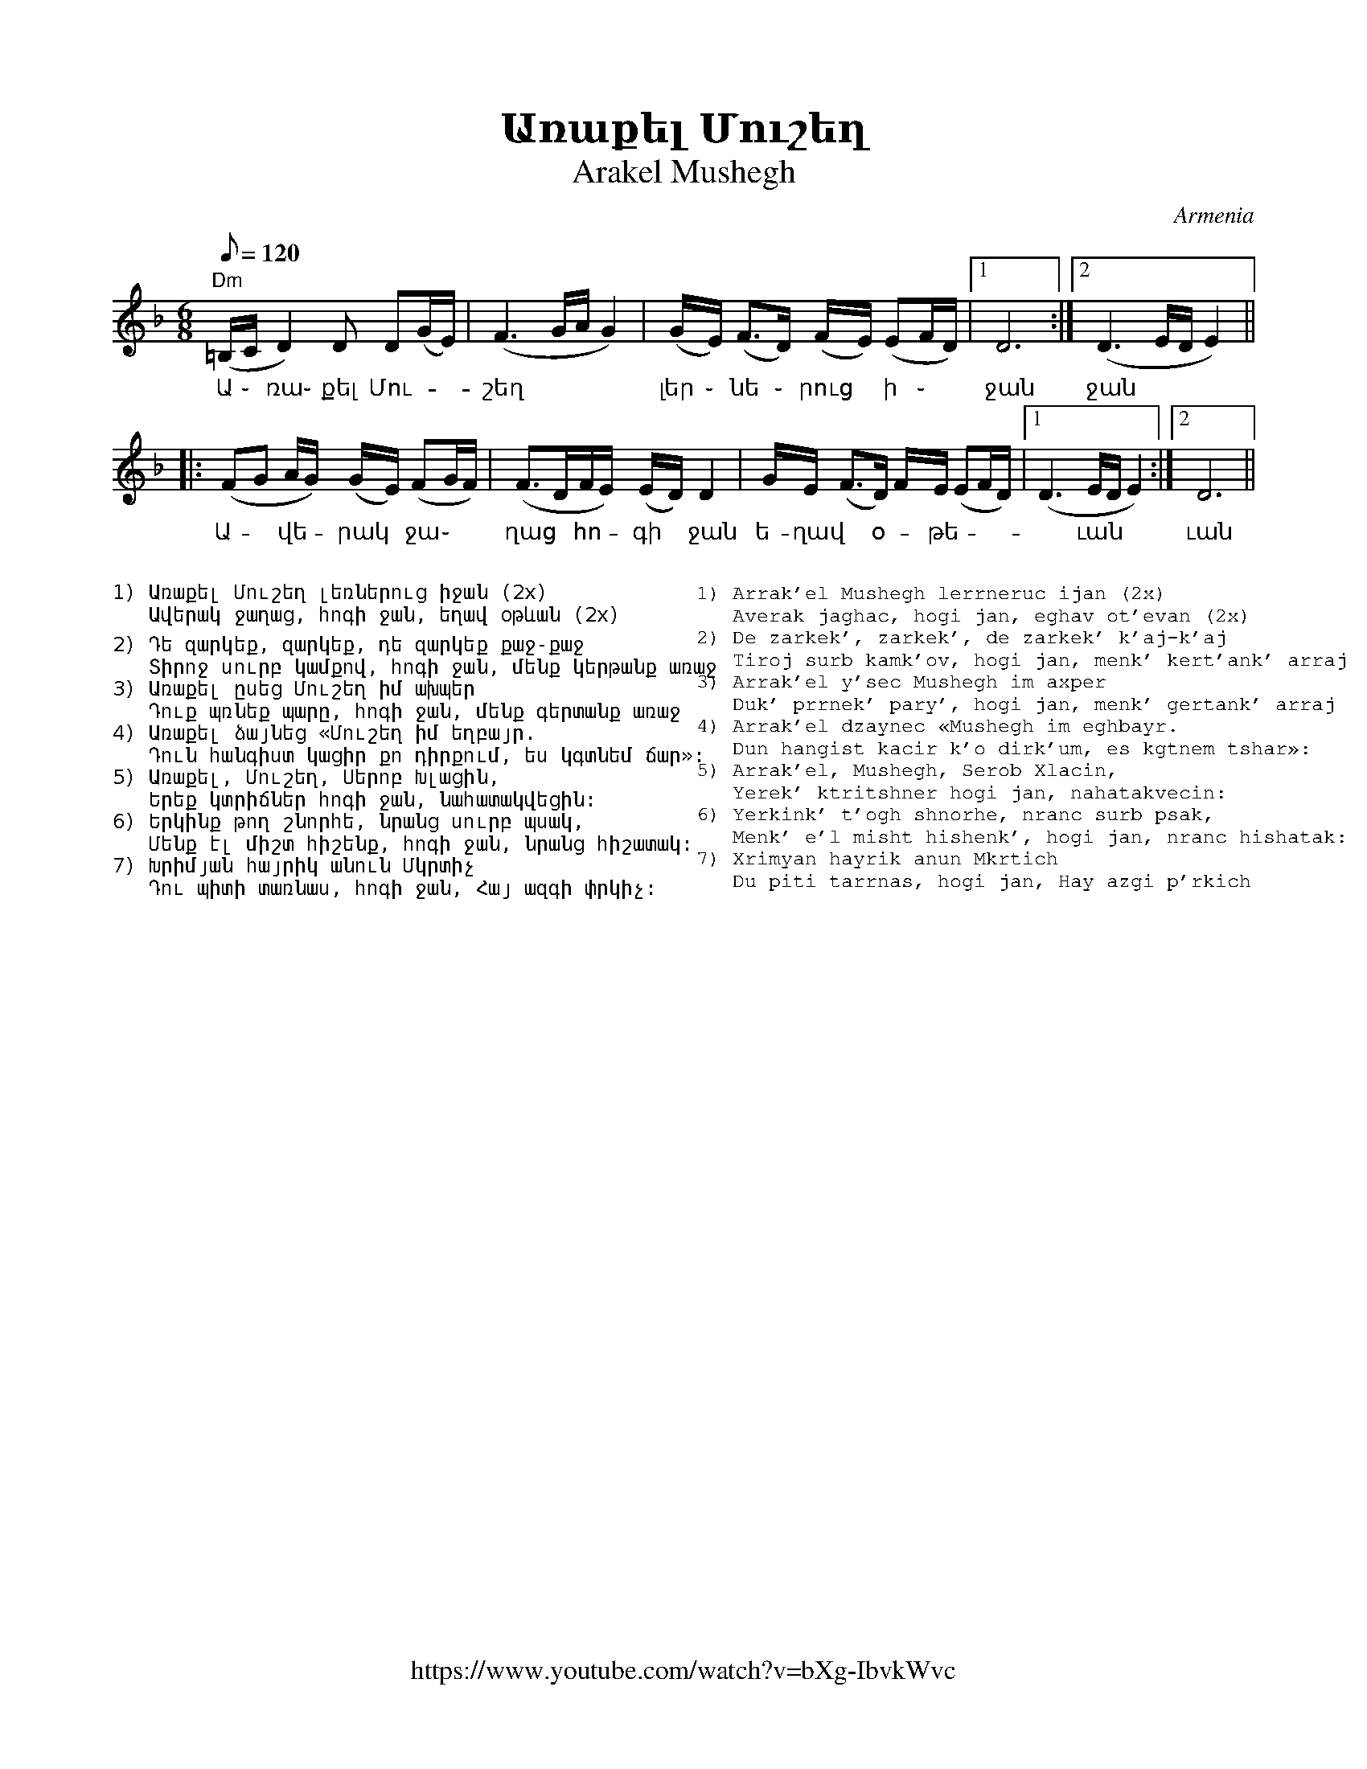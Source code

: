 %%titlefont    Times-Bold 24
%%subtitlefont Times      20
%%textfont     Courier    12
%%wordsfont    Serif      14
%%vocalfont    Sans       14
%%footer       $IF
X:1
T: Առաքել Մուշեղ
T: Arakel Mushegh 
O: Armenia
F: https://www.youtube.com/watch?v=bXg-IbvkWvc
Z: Avetik Topchyan (transcription, interpretation)
M: 6/8
L: 1/8
Q: 1/8=120
K: Dm
%%MIDI program 68 
%%MIDI drum d2ddddd2d2d2 36 37 37 37 37 36 37 37 100 120 120 120 120 100 120 120
%%MIDI drumon 
%%MIDI drone 69 50 57 45 40
%%MIDI droneon
%
"Dm"(=B,/2C/2 D2)    D        D(G/E/)   | (F3       G/2A/2     G2) | (G/2E/2) (F2/>D) (F/2E/2) (EF/D/) |1 D6          :|2 (D3 E/D/E2) ||
w:    Ա ֊     ռա֊    քել      Մու-      | շեղ                      | լեր ֊     նե ֊    րուց ~   ի ֊    | ջան           | ջան   
|: (FG       A/2G/2) (G/2E/2) (FG/2F/2) | (F>DF/E/) (E/2D/2)   D2  | G/E/     (F>D)   F/2E/2   (EF/D/) |1 (D3 E/D/E2) :|2 D6          ||
w:   Ա- ~    վե -     րակ  ~   ջա ֊     | ղաց ~     հո - գի  ~ ջան | ե-ղավ ~ օ - թե -                  |~ ւան          | ւան
%
%%MIDI droneoff
%
%%multicol start
%%begintext
%%
%%
1) Առաքել Մուշեղ լեռներուց իջան (2x)
   Ավերակ ջաղաց, հոգի ջան, եղավ օթևան (2x)

2) Դե զարկեք, զարկեք, դե զարկեք քաջ-քաջ
   Տիրոջ սուրբ կամքով, հոգի ջան, մենք կերթանք առաջ
3) Առաքել ըսեց Մուշեղ իմ ախպեր
   Դուք պռնեք պարը, հոգի ջան, մենք գերտանք առաջ
4) Առաքել ձայնեց «Մուշեղ իմ եղբայր.
   Դուն հանգիստ կացիր քո դիրքում, ես կգտնեմ ճար»:
5) Առաքել, Մուշեղ, Սերոբ Խլացին,
   Երեք կտրիճներ հոգի ջան, նահատակվեցին:
6) Երկինք թող շնորհե, նրանց սուրբ պսակ,
   Մենք էլ միշտ հիշենք, հոգի ջան, նրանց հիշատակ:
7) Խրիմյան հայրիկ անուն Մկրտիչ
   Դու պիտի տառնաս, հոգի ջան, Հայ ազգի փրկիչ:
%%endtext
%%multicol new
%%leftmargin 11cm
%%rightmargin 1cm
%%begintext
%%
%%
1) Arrak'el Mushegh lerrneruc ijan (2x)
   Averak jaghac, hogi jan, eghav ot'evan (2x)
2) De zarkek', zarkek', de zarkek' k'aj-k'aj
   Tiroj surb kamk'ov, hogi jan, menk' kert'ank' arraj
3) Arrak'el y'sec Mushegh im axper
   Duk' prrnek' pary', hogi jan, menk' gertank' arraj
4) Arrak'el dzaynec «Mushegh im eghbayr.
   Dun hangist kacir k'o dirk'um, es kgtnem tshar»:
5) Arrak'el, Mushegh, Serob Xlacin,
   Yerek' ktritshner hogi jan, nahatakvecin:
6) Yerkink' t'ogh shnorhe, nranc surb psak,
   Menk' e'l misht hishenk', hogi jan, nranc hishatak:
7) Xrimyan hayrik anun Mkrtich
   Du piti tarrnas, hogi jan, Hay azgi p'rkich
%%endtext
%%multicol end
%
%-------------------------------------------------
%

X:2
T: Բինգյոլ
T: Bingöl
C: Folk Tune on a poem by Avetik Isahakyan
O: Armenia
Z: Avetik Topchyan (transcription, interpretation)
M: 3/4
L: 1/4
Q: 1/4=138
K: Am
F: https://www.youtube.com/watch?v=hVcRT31T0-A
%%MIDI program 75 
%%MIDI bassprog 33
%%MIDI chordprog 28
%%MIDI gchord fcc
"Am"z>GA | (A/G/)A2        | "F"z>GA         | Gc2                   | "G"B2A     | "Am"A3  |
w:Երբ բաց | ե - ղան | գար-նան | կա-նաչ | դըռ ֊նե ֊րը |
"Am"z>GA | GA2             | "F"zGA          | (A/G/)(c>d)           | "G"(B>c)A  | "Am"A3  |:
w:Քը-նար | դա-ռան | աղ-բյուր-նե - րը | Բին - գյո | լի
zcd      | "C"e(e/f/d/c/)  | "Dm"d(d/e/c/B/) | "F"c(c/d/"G"B/A/)     | "Am"(A>e)c | "Dm"d3  |
w:Շար-վե|շա-րան | ան-ցան | զուգ-ված | ուղ -տե-րը
zBc      | "Dm"d(d/e/c/B/) | "Am"c(c/d/B/A/) | "F" (A/G/)    (c>d)   | "G"(B>c)A  | "Am"A3 :|
w:Յարս Էլ | գը ֊ նաց | յայ-լա-|նե - րը | Բին -գյո-|լի։
W:
W:1.Երբ բաց եղան գարնան կանաչ դռները
W:Քնար դառան աղբյուրները Բինգյոլի
W:Շարվեշարան անցան զուգված ուղտերը
W:Յարս Էլ գնաց յայլաները Բինգյոլի։
W:
W:2.Անգին յարիս լույս երեսին կարոտ եմ
W:Նազուկ մեջքին, ծով-ծամերին կարոտ եմ
W:Քաղցր լեզվին, անուշ հոտին կարոտ եմ
W:Սև աչքերով Էն եղնիկին Բինգյոլի։
W:
W:3.Մոլորվել եմ, ճամփաներին ծանոթ չեմ
W:Բյուր լճերին, գետ ու քարին ծանոթ չեմ
W:Ես պանդուխտ եմ, Էս տեղերին ծանոթ չեմ
W:Քույրիկ, ասա, որն Է ճամփան Բինգյոլի։
%
%-------------------------------------------------
%


X:3
T:Գառնան արավոտ եր
T:Garnan Aravot Er
C:Gusan Havasi
Z:www.duduk.com
L:1/16
Q:1/4=80
M:3/8
K:F
%%MIDI program 75
z2 A4-  | A2GAGF   | A2>c2G2 | G2(3:(GAG)FE | z2 G2G2 | F2(FGFE) | G2>A2F2 | \
F2(3:(FGF)ED | z2 F2F2 | E2EFED | D2 G4   | (FA)G2GE  | (DF)E2DF | E2(GE)(FD) | \ 
[M:5/8] z2 D2- DDC=B,C | z2 (E2 D)DC=B,C !segno!|| 
[M:3/8] z2 D2G2 | G4 FE | FA G4- | G2(FE)F2 | F2G2F2 | E2>F2D2 | D6 | z2 D2A2 | \ 
A2>B2G2 | (Gc) A4- | A2G2F2 | F2>A2(AG) | G2>A2(FE) | F6 | z2 G2c2 |=B2c2A2 | \
Ac =B4- | B2c2A2 | G2A2A2 | A2>c2G2 | G6 |
z2 A2A2 | G2(GAGF) | A4 cG | G2(3:(GAG)FE | [K:F] z2 G2G2 | F2(FGED) | \ 
D2F2E2 | (EF) D4 |1 D6 :|2 z2 A4- || 
A2GAGF | A2>c2G2 | G2(3:(GAG)FE | z2 G2G2 | F2GEFD | (DF)E2(DF) | E2(GEFD) || 
[M:5/8] !coda! z2 D2- D2D2(3(C=B,C) | [M:3/8] !coda!!segno! D2- DD(3(C=B,C) | D2- DD(3(C=B,C) | D4 z2 |] 
%

X:4
T:Գարմեր ֆըստան (Հելե֊հելե)
T:Garmir Fstan (Hele Hele, Hele, Ninay E) 
O:Mousa Dagh, Western Armenia
Z:Avetik Topchyan 
F:https://www.youtube.com/watch?v=P23mssrmB1I
K:Dm
M:4/4
L:1/8
Q:1/4=180
%%MIDI program 71 % Clarinet
%%MIDI bassprog 33
%%MIDI chordprog 28
%%MIDI gchord fczcz2c2
%%MIDI drumon
%%MIDI drum d3dd2d2 41 35 35 35 100 70 80 80
   "Dm"A2 (AG) A2     (AG) | A2      (AG) A4          | FGAG     A2       (AB) | "C"G2 (GA)    "F"F4  |
w:Պուն-ծըր ~ ամ-բօնք | աե -ուզ է                                  | հէ-լէ,  հէ-լէ,  հէ-լէ  | նի-նայ  ~ է:
|: "Gm"A2 (AG) G2     (GA) | F2      (EF) G4          | "Dm"DCDE F2    (FG) | "C"E2 (FD)    "Dm"D4 :|
w:Աշ-կէն ~ խար-խար  | բառ-գուձ ~ է,            | հէ-լէ, հէ-լէ,    հէ-լէ | նի-նայ  ~ է:
   "Dm"A2 (AG) A2     (AG) | A2      (Ac) (c A/B/A G) | FGFG     A2       (AG) | "C"G2 "F"(GE) F4      |
w:Գար-մեր  ~ ֆըս-տան    |հա-գուձ ~ է,               | հէ-լէ, հէ-լէ, հէ-լէ       | նի-նայ ~ է: 
|: A2     (AB) "Gm"G2 (GE) | (FG/F/) (EF) G4          | "Dm"DCDE (FE)(FG)      | "C"E2 (FD)    "Dm"D4 :|
w:Չուց ալ ~ աղ-ւուր          | վի - ~ ուձ ~ է,               | հէ-լէ, հէ-լէ, ~հէ - լէ      | նի-նայ  ~ է:
W:
W:1.(Տղա՝): 
W:Պունծըր ամբօնք աեուզ է, հէլէ,հէլէ,հէլէ նինայ է,
W:Աշկէն խարխար բառգուձ է, հէլէ,հէլէ,հէլէ նինայ է:
W:Գարմեր ֆըստան հագուձ է, հէլէ,հէլէ,հէլէ նինայ է:
W:Չուց ալ աղւուր վիլուձ է, հէլէ,հէլէ,հէլէ նինայ է:
W:
W:2.(Աղջիկ՝):
W:Դըղօ, անօնիդ Խորէն,
W:Ծենիդ գուկու եախըռէն,
W:Ուրթունք տալ լիռօն սըրթը,
W:Իշինք միգ մըգու սայրդը:
W:
W:3.(Միւս տղայ՝):
W:Աշկէն անօնիդ Շուշան,
W:Արէ ուրթունք միր քուշան:
W:Աշկէն, անօնիդ Շուշան,
W:Մադնես ուդում քի նըշան:
W:
W:4.(Միւս աղջիկ՝):
W:Դըղօ, անօնիդ Թումաս,
W:Չւա՞ կիրուր զիմ դուլմաս:
W:Արը ուրթունք տայ միր գօլ,
W:Իշինք չա՞ բըր ընը միր խօլ:
%
%-------------------------------------------------
%

X:5
T: Գարնան ծաղիկ ես
T: Garnan Tsagik Es
C: Gusan Havasi
F: https://www.youtube.com/watch?v=aA_ZxVGnY2c
Z: www.duduk.com
L: 1/16
Q: 1/4=80
M: 6/8
I: linebreak $
K: C
"^Moderato"
z2          E2F2 G2(G_A)(FE) | G2(G2>F2) (GF) (F2>E2)           | E12                        | z2        E2F2 G2(G_A)(FE)   | $
c2(TB2>_A2) (AB) (TA2>G2)    | G12                              | z2  B2c2 (d_e)(dc)(cB)     | c2        c4 (Bc) (B_A2G)    | (G6 _AGFE) z2 |  $
z2          E2F2 G2(G_A)(FE) | (Bc)      (TB2>_A2) (AB) (A2>G2) | G12                        | z2        B2c2 (d_e)(dc)(cB) | $
c2          c4 Bc (B_A2G)    | (G6       _AGFE) z2              | z2  (dc)(cB) (B_A)(AG)(GF) | G2(G2>F2) (GF) (F2>E2)       | E12           |]
%%begintext
Գարնան ծաղիկ ես, ծաղիկ հոտավետ,
Բույրդ գալիս է անուշ հովի հետ,
Գարունն է լցրել քեզ իր շաղերով,
Բլբուլն է երգել անուշ տաղերով։

Մենակ ես բացվել գարնան բաղի մեջ,
Նոր արշալույսի անուշ շաղի մեջ,
Մենակ ես հաղթել հազար-հազարին,
Հազար երանի քո սիրած յարին։

Անուշ աղբյուր ես՝ սարից ես գալիս,
Ծարավ ճամփորդին ջուր էլ չես տալիս,
Հեռվից կարծում են զովացնող ջուր ես,
Խմողին այրող կրակ ես, հուր ես։

Բաց արա լեզուդ, լոկ մի բառ ասա,
Ջրով չի մարի, ի՞նչ կրակ է սա,
Բաց արա սիրտս, թող ապրեմ էլի,
Դարձիր Հավասուդ, անուշ նազելի։
%%endtext

X:6
T:Գյոզալս խռով է
T:Gozals Khrov E
F:https://www.youtube.com/watch?v=6xKE-s_j3Es
C:Gusan Shahen
L:1/8
Q:1/4=120
M:none
I:linebreak $
K:Fmaj
%%pagescale 1
|: "^dolce"
  [M:8/8]G(A>G) (TG>F) (A/2G/2) G z            | (G>A)G   TG>F (A/2G/2) G z           | $ 
  [M:10/8]!>!G  !>! (c2{/d}) =B2 A2 G(F/2E/2D) | [M:8/8]  E(F>G) (E>F) D D2           | $
%
|: [M:9/8]      !f! c(=B/2c/2) d d2 d2 d2      | [M:7/8]  cd c(d>=B) (c>=B)             | $
w:Գյո-զա -լըս խը-ռով է, | ինձ հետ չի խո - սում,
  [M:9/8]       cd =B(c>A) (A>G) G2            | [M:10/8] G(c>G) G2 (F/2A/2) G2- G z :: $
w:Գո-նե չի ե--րև--ա՝ | պատ-կե--րը տե--սնեմ,
  [M:9/8] FG            A A2 A2 A2             | (=B/2c/2)  (d>B) (c>A) (A/_B/A/G/) (GF) | $
w:Բըլ-բուլ լեզ-վից ա-նուշ | ձայ--նը *  չեմ * լը  - ** սում,
  [M:10/8] G    A2 (G2{A}) (F2{G}) (E/2F/2) D2 | [M:8/8]  E (F>G) (E>F) D D2          :| $
w:Գո-նե չի ե-րևա՝ |պատ-կեր - ը * տես-նեմ։
   |: G (A>G) (G>F) (A/G/) G2 | G (A>G) (G>F) (A/G/) G2 | $
w:Դուրս ա ֊ րի * մեյ ֊ դան, | սա-րե -րի * սեյ - րան,
   [M:10/8] G (c2{d}) =B2 A2 G (F/E/D) | [M:8/8] E (F>G) (E>F) D D2 :|]
w:Ջա- վախ-քի գյո-զալ ջան, | ես քե -  զի * հեյ-րան։
%
%
%
%%multicol start
%%begintext
%%

1) Գյոզալս խռովել է, ինձ հետ չի խոսում,
Գոնե չի երևում, պատկերը տեսնեմ,
Բլբուլ լեզվի անուշ ձայնը չեմ լսում,
Գոնե չի երևում՝ պատկերը տեսնեմ։

Chorus:
    Դուրս արի մեյդան,
    Սարերի սեյրան,
    Ջավախքի գյոզալ ջան,
    Ես քեզի հեյրան։

2) Շատ երանի նրան՝ սիրած յար չունի,
Անխիղճ յար կա՝ երբեք ինթիզար չունի,
Լուսնակի պես քիչ-քիչ երևալ ունի,
Լրիվ չի երևում՝ պատկերը տեսնեմ։

3) Ասի՝ շատ մի՛ ատի, վերջում սիրել կա,
Ասի՝ շատ մի՛ սիրի, վերջում ատել կա,
Աշուղ Շահենի հետ քեզ հանդիպել կա,
Գյոզալ ջան, դուրս արի՝ պատկերդ տեսնեմ։
%%endtext
%%multicol new
%%leftmargin 10cm
%%rightmargin 5cm
%%begintext

1) Gyozals xrrovel e', indz het chi xosum,
Gone chi erevum, patkery' tesnem,
Blbul lezvi anush dzayny' chem lsum,
Gone chi erevum՝ patkery' tesnem։

Chorus:
    Durs ari meydan,
    Sareri seyran,
    Javaxqi gyozal jan,
    Yes qezi heyran։

2) Shat erani nran՝ sirac' yar chuni,
Anxightsh yar ka՝ erbeq int'izar chuni,
Lusnaki pes qich-qich ereval uni,
Lriv chi erevum՝ patkery' tesnem։

3) Asi՝ shat mi՛ ati, verjum sirel ka,
Asi՝ shat mi՛ siri, verjum atel ka,
Ashugh Shaheni het qez handipel ka,
Gyozal jan, durs ari՝ patkerd tesnem։
%%endtext
%%multicol end

X:7
T:Թամզարա (պար)
T:Tamzara (Dance)  
K:Am
M:9/8
L:1/8
Q:1/4=120
%%MIDI program 71
%%MIDI drum ddddddddd 36 37 36 37 36 37 39 39 37  120 40 90 40 90 40 100 100 40
%%MIDI drumon
%
P: Main themes
%
CEDC             B,2            C         D2          | CEDB,              C2       D         A,2              :: B,CDC D2 G E>D | CDDB, C2 D A,2 ::
GAAG             A2             g         e>d         | cddB               c2       d         A2               :: GAAd  c2 BAG   | GGGc  B2 A A2  :|
d2               Bc             d2        A d2        | ddBc               d2       A         d2                | e>dcd e2> dcB  | cBcd  B2 A A2  :|
%
P:Variations
%
c                (c/e/d/e/c/d/) B>A       B/c/ d>B    | (c/A/c/e/d/e/c/d/) B2       A         A2               :| 
eggg             d2             ge>d                  | cddB               c2       e         d2               :| ABcd  c2 de>d  | cdcB  c2 d A2  :|
A                g/-g/^f/g/e    d-d       g/f/ e>d    | c                  c/e/d/c/ B         c2   d A2        :|
A/G/A/B/c/d/B/d/ c2             d         e/f/e/d/    | c                  d        B/c/B/d/  c-   c/B/c/d/ A2 :|
gfed             c2             d         e/f/e/d/    | cddB               c2       d         A2               :|
g2               g2             ^f2       g g z       | ^f/g/              a2/      a/g/^f/g/ ^f>e g g z        |
^f/g/            a              a/g/^f/g/ e>dd/g/ e>d | d/c/d/e/           cB       c2        d    A2          ||
%
%

X:8
T: Ի ննջմանէդ արքայական
T: Ee nnjmaned arqayakan 
O: Armenia
C: Bagdasar Dpir, 18th century
M: 3/4
L: 1/8
Q: 1/8=180
K: C _A_d
%%MIDI program 75
%%MIDI drumon
%%MIDI drumbars 2
%%MIDI drum d2ddddd2d2d2 36 37 37 37 37 36 37 37 
A2 c4      | c2   ({dcB})c4           | (Bc) (d2c2)             | B2   (c/B/A3)      |
w: Ի ննջ-մա-նէդ ար -քա - յա կան
(GA) (d2 c2) | B2   (c/B/A3)          | A2   (G2         FE)    | (FA) G4            |
w: Զար - թիր, | նա-զե-|լի իմ, | զար - թիր,
A2 c4      | c2   ({dcB})c4           | (cd) (e2f/e/d)          | (cB) (c/B/A3)      |
w: Ի ննջ-մա-նէդ ար -քա - | յա ~ կան
GA (d2 c2) | (cB) (c/B/A3)            | A2   (G2         FE)    | (FA) G4            |:
w: Զար - թիր, | նա -զե-|լի իմ, | զար - թիր,
A2 A4      | (GA) {c}(B2    A2)       | G2   ({A}G2      F2)    | (G2  {A_BA}G2)<A2  |
w: Է-հաս | նը ֊ շոյլն | ա-րե -գա -կան,
E2 (A2 GF) | E2   (FE       {DCB,}C2) | E2   ({G_FE}     D2>C2) | C2   C4           :|
w: Զար-թիր, | նա-զե - |լի իմ, |զար թիր։
%%pagewidth 8.25in
%%leftmargin 0.5in
%%rightmargin 0.5in
%%multicol start
%%begintext

1. Ի ննջմանէդ արքայական
Զարթիր, նազելի իմ, զարթիր,
Էհաս նշոյլն արեգական,
Զարթիր, նազելի իմ, զարթիր:

2. Պատկեր սիրուն, տիպ բոլորակ,
Լըրացելոյ լուսնոյն քատակ,
Ոչ գըտանի քեզ օրինակ,
Զարթիր, նազելի իմ, զարթիր:

3. Այդ քո տեսիլդ զոր դու ունիս,
Արար ծառայ քեզ զգերիս,
Արեւակէզ գուցէ լինիս
Զարթիր, նազելի իմ, զարթիր:
%%endtext
%%multicol new
%%leftmargin 4.25in
%%begintext

4. Ղաբին սրտիւ քանի կոծամ,
Է՛ վարդ կարմիր եւ անթառամ,
Տե՛ս թե զիարդ խղճալի կամ․
Զարթիր, նազելի իմ, զարթիր:

5. Տապ եւ խորշակ ժամանեցին,
Զթերթք գեղոյդ այրել կամին,
Քանզի էանց գիշերն մթին․
Զարթիր, նազելի իմ, զարթիր:

6. է աննման իմ գովելիս,
Ի մեջ ականց գեզ քո մատնիս,
Ի ռահեակ սոյն թուականիս
Զարթիր, նազելի իմ, զարթիր:
%%endtext
%%multicol end 
%%

X:9
T: Ծաղկեփունջ
T: Tsaghkepunch
K: C _A _e 
M: 6/8
L: 1/8=120
%%MIDI program 75 
%%MIDI bassprog 33
%%MIDI chordprog 28
%%MIDI gchord fcc
P: A
   "Cm"c3  c3       | c3      "G"B/c/d2 | "Cm"c>fe dec         |  "G"d6             |
   "Cm"c3  c3       | c3      "G"B/c/d2 | "Cm"c>ed "G"cdB      |1 "Cm"c6           :|2 "Cm"(c3 c)de ||
P: B
|: "Fm"f3  edc      | "Cm"e3  dcB       | ced      "G"cdB      |  "Cm"c2  d2 e2     |
   "Fm"f3  edc      | "Cm"e3  dcB       | ced      "G"cdB      |1 "Cm"(c3 c)de     :|2 "Cm" c6      ||
P: C
|: "Cm"z   de   eed | (e3     e)de      | f2       e      dec  |  "G"d6             |
   z       cd   ddc | d6                | e2       d      cdB  |  "Cm"c6           :|
P: D
   "Cm"z2  e    dcd | e2      d cde     | "Fm"f2   e      d e2 |  f2      e "G"def ||
P: E
|: "Eb"gfg aga      | gfg     "Fm"a3    | "Bb"fef   gfg        |  fef     "Eb"g3     |
   "Cm"ede  ^fed    | cBc     "G"d3     | "Fm"edc  "G"dcB      |1 "Cm"c2  d e f2   :|2 "Cm"c6        |]
%
%-------------------------------------------------
%


X:10
T:  Հիջազ
T: Hijaz
C: Аlexandr Spendiarov
F: https://www.youtube.com/watch?v=jfxpD2g_ZNY
L: 1/16
Q: 1/4=100
M: 6/16
I: linebreak $
K: F
A2B A2B              | A2BAGF         | G2AG2A            | G2AGFE              |  $
F2GF2G               | FG2FED         | E2FEDC            | D6                  |  AABAAB       | $
AABAGF               | GGAGGA         | GGAGFE            | F2GF2G              |  $
F2GFED               | E2FEDC         | D2->D2(BA)        | (BABAGF             |  $
G2->)G2(BA)          | (BABAGF        | G2->)G2(AG)       | (AGAGFE)            |  $
F2->F2{/A}G2-        | G(FGFED        | E2->)E2{/G}F2-    | F(EFEDC             |  $
D2->)D2(BA)          | B(ABAGF        | G2->)G2(BA)       | (BABAGF             |  $
G2->)G2(AG)          | (AGAGFE        | F2->)F2!>!{/A}G2- | G(FGFED             |  $
E2->)E2!>!{/G}F2     | (FEFEDC)       | D3D3              | !>!A2>(A2GF)        |  !>!G2>(G2FE) | $
!>!F2>(F2ED)         | !>!E2>(E2DC)   | D3D3              | ABA(!>!TG2F)        |  $
(GAG)(!>!TF2E)       | (FGF)(!>!TE2D) | (EFE)(!>!TD2C)    | D            z D z3 |]


X:11
T: Հով սարեր, մով սարեր
T: Ov Sarer, Mov Sarer
C: Gusan Ashot Գուսան Աշոտ (Աշոտ Հայրապետի Դադալյան)  
F: Adapted from www.duduk.com
I: linebreak $
L: 1/8
Q: 1/8=150
M: 6/8
K: C
%%stretchstaff 1
%%pagescale .85 
[P:Intro]
c>B(c/B/) (c/d/c/B/_A/G/) | B>_AB cB/A/G   | z _AA (A/c/B/A/G/F/) | G>_AG/F/ B/A/ G2 | $
c>B(c/B/) (c/d/c/B/_A/G/) | B>_AB c(B/A/G) | z _AA c(B/A/G/F/)    | G>=AG/F/F/E/ E2 || $
% 
[P:Verse A]
z3/2 E/E E D2 | G G2 (G/A/)(G<F) | {/G}F2 E G3 | z3/2 _A/(AG/) (A/B/) (3:(A/4G/4F/4)E | E2 F (G{/G}(F>)E) | (G/F/)(FE) E3 | $ 
w:Ես հի-շում եմ  | մեր սա-րե - րի  | լան-ջե-րը, | աղ-բյուր - նե - րի | սառ ջը-րե-րի | կան - չե - րը, 
z E E E D2 | G G2 c(_B/A/G) | {/G}F2 E G3 | z3/2 _A/(AG/) (A/B/) (3:(A/4G/4F/4)E | E2 F (G(F)E) | (G/F<)(FE/) E3 | $
w:Ես հիշում եմ  | մեր սարերի  | լանջերը, | աղբյուրների | սառ ջրերի | կանչերը, 
[P:Verse B]
z3/2 c/c (c/d/)(c/B/_A/G/) | (B>_A)B (B/c/)(B/A/G) | _A(A>G) G3 | 
w: Հո-վիվ-նե -րի | կը - րակ-նե - րի | պես ան - մար 
z3/2 G/_A B c2 | B _A2 G F2 | (_A/G<)(AB/) G3 | $
w: սա-րի եղ-նիկ | յա-րիս սև-սև | ա - չե - րը:
z3/2 c/B _A B2 | _A G2 F G2 | F(F>E) E3 || [M:3/4] z2 E2 F2 | (G!trill!_AG) G4 || $
w: սա-րի եղ-նիկ | յա-րիս սև-սև | ա-չե - րը: | ձեզ եմ խըն - դրում
% 
[P:Chorus] [M:6/8] 
(_B>=A)(A/G/) (G2 F) | (_B>=A)(A/G/) G3 | z3/2 c/c c {/_B}A2 | {A_B}A2 G {GA}(G2 F)  | $
w:Հով սա-րեր, | մով սա-րեր, | Ման-կու-թյու-նըս  | ետ բե-րեք, |    
 z3/2 A/A(G/(A/) {/G}F2) | (_A>G)(A/B/) G3 | z G_A B c2 | B2 _A (G/4A/4G/4F/4G/4F/4E/4F/4E/4_E/4=E/) | z3/2 G/G (G/_A/) (G/F/F/G/) | (F>E)E E3 |] 
w:Ծա-ղիկ-նե-րի  | ծով սա-րեր: | Ման-կու-թյու-նըս  | ետ բե-րեք, | Ծա-ղիկ-նե-րի | ծով սա-րեր:
%
%%newpage
%%multicol start
%%rightmargin 10cm
%%begintext
%%
%%
1) Ես հիշում եմ մեր սարերի լանջերը,
      Աղբյուրների սառ ջրերի կանչերը,
      Հովիվների կրակների պես անմար
      Սարի եղնիկ յարիս սև-սև աչերը:

Chorus:	
      Հով սարեր, մով սարեր,
	Մանկությունս ետ բերեք,
	Ծաղիկների ծով սարեր:

2) Ես հիշում եմ մորս ձայնը սարերում,
      Ոչխարների մակաղելը քարերում,
      Հովիվների սրինգների ձայնն անուշ
      Սարին նստած թուխ ամպերի հովերում:

3) Մեր սարերի ծաղկունքն է իմ սրտի մեջ,
      Նրանց անուշ բուրմունքն է իմ սրտի մեջ,
      Ծաղկի բույրով, հովի շնչով հագեցած
      Մեր երգերի ակունքն է իմ սրտի մեջ:
%%
%%endtext
%%multicol new
%%leftmargin 12cm
%%rightmargin 3cm
%%begintext
%%
%%
1) Es hišum em mer sareri lanǰerë,
   Aġbyurneri saṙ ǰreri kančerë,
   Hovivneri krakneri pes anmar
   Sari eġnik yaris sev-sev ačerë:

Chorus:	
    Hov sarer, mov sarer,
    Mankut’yuns et berek’,
    Çaġikneri çov sarer:

2) Es hišum em mors dzaynë sarerum,
   Očxarneri makaġelë k’arerum,
   Hovivneri sringneri jaynn anuš
   Sarin nstaç t’ux amperi hoverum:

3) Mer sareri çaġkunk’n ē im srti meǰ,
   Nranc’ anuš burmunk’n ē im srti meǰ,
   Çaġki buyrov, hovi šnčov hagec’aç
   Mer ergeri akunk’n ē im srti meǰ:
%%
%%endtext
%%multicol end
%%

X:12
T:Նորից Գարուն Եկաւ (Ջէյրանի պէս)
T:Norits Garoon Yekav (Jeyrani Pes) 
C:Gusan Sheram [Գուսան Շերամ]
O:Armenia
M:4/4
Q:1/4=140
K:Dphr
%%MIDI program 24       % Instrument 
%%MIDI bassprog 33
%%MIDI chordprog 28
%%MIDI gchord fczcz2c2
%%MIDI drumon
%%MIDI drum d3dd2d2 35 35 35 35 100 70 80 80
|: "D"z2DBA2G2           | (^F3G)A4    | (AG)(GA)     "Cm"(^FE)(ED) | "D"D8               :|
w: Նո-րից գա-րուն ե - կաւ, գա - րուն ~ ան - նը ֊ ման
w: Նո-րից ես քեզ տե - սայ, ով ~ իմ ~ սի - րուն ~ եար 
   "D"z2AB     (cB)(BA)  | "Gm"(B3A)B4 | "Cm"z2ABc2e2               | "D"d8                |
w: Կար-միր է - իր ~ հա - գել, վար-դի պէս վառ-ման
|: "D"z2de     (dc)(c=B) | "Cm"c3=Bc4  | z2ce         (dcBA)        | "Gm"(GB AG"D"^FED2)  |
w: Ջէյ-րա-նի ~ պէս ~ սա-րե-րով ե-կար ու ~ ան - ցար  
   "D"z2AB     (cB)(AG)  | (^F3G)A4    | "Cm"(AG)(GA)  (^FE)(ED)    | "D"D8               :|
w: Մէկ բա-րեւ ~ էիր ~ տա - լիս, այն ~ էլ ~ մո - ռա - ցար:
W:
W:Verse 1: 
W:Նորից գարուն եկաւ, գարուն աննման,
W:Նորից ես քեզ տեսայ, ով իմ սիրուն եար,
W:Կարմիր էիր հագել, վարդի պէս վառման:
W:
W:Chorus: 
W:Ջէյրանի պէս սարերով եկար ու անցար,
W:Մէկ բարեւ էիր տալիս, այն էլ մոռացար:
W:
W:Verse 2:
W:Թուխ մազերդ էիր փռել, եար քո թիկունքին,
W:Ալ ժպիտն էր շողում, եար քո շուրթերին,
W:Երբեմն զուր տեղ փչում, սէրը շուրթերին:
W:
W:Verse 3:
W:Աշխարհի մէջ դուն սիրուն, ո՞վ է քեզ ժպտում,
W:Ինձ արել ես դատարկուն, վարմունքով հազար,
W:Ես լալիս եմ դու խնդում, ու չես նայում եար:
%
%-------------------------------------------------
%


X:13
T:  Նուբարի բոյը չինար է
T: Nubari Boye Chinar e
C: Armenian Traditional
K: Am
M: 10/8
L: 1/8
Q: 1/4=120
%
%%MIDI drum dzddddzdzd 50 37 37 37 50 37 54   
%%MIDI drumon
%%MIDI program 72
%%MIDI bassprog 33
%%MIDI chordprog 28
%%MIDI gchord f2c2cf2c2c
%
% 
P: Verse
"Am"z2  (A c2    "Dm"(BA)) (B3      | "Am"A3)     (c2      "Dm"(BA) B3) | \ 
w:Նու-բա-րի բո--յը չի-նա-ր է,
"Am"z2   (A  c2  "Dm"(BA)) (B3      |  "E7"A3) (B2 "Am"A^G A3)          |
w:Աչ-քե-րը * նուշ ու խու-մար է,
"Am"z2  (A (Ac)  "Dm"(BA)) (B2A     | "Am"A2^GAc) "Dm"(BA  B3)          | \
w:Ե -րեք * օր-վա * լուս - նի  * նը -ման
"Am"z2   (A  c2  "Dm"(BA)) (B2 A)   |  "E7"(A2 ^G) "Am"(ABAG A3)        |
w:Ուն ֊քե ֊րը կեռ ** ու * կա - մար * է։
%
%
P: Chorus
 "C" z2  e  e2      e2       (e2 c  | "G"d3)         (e2   "C"(cB)  c3) | \
w:Նու-բա-րի բո--յը չի-նա-ր է,
     z2  e  e2     (eg)      (d2c)  | "G"d3       e2       "C"(cB)  c3  |
w:Աչ-քե-րը * նուշ * ու խու-մար  *է,
 "Dm"z2  B  c2       d2    (d2e)    | "Am"(c3     d2)      (cB      A3) | \
w:Ե-րեք  օր-վա * լուս-նի  նը -ման
 "F"z2    BA2 "E7"(^GA    B3)       |          (c3 B2) "Am"(A^GA Bc     | "Dm"d2)
w:Ուն ֊քե ֊րը կեռ * ու կա-մար է։
                 B c2 (d^c d2e)     | "Am"(c2 B  d2)  (cB       A3)     | \ 
w:Ե -րեք * օր-վա լուս - նի   նը -ման
  "F"z2   (cBA"Dm"^GA) (B2A         |  "E7"c2B) (cB "Am"A^G A3)         |]
w:Ուն ֊ քե ֊ րը կեռ * ու * կա - մար * է։
%
%
%%multicol start
%%begintext

Նուբարի բոյը չինար է,
Աչքերը նուշ ու խումար է,
Երեք օրվա լուսնի նման
Ունքերը կեռ ու կամար է։

Արև ցոլաց սարին, քարին,
Նուբար կերթա հանդը վերին։
Ով որ տեսնի իմ Նուբարին,
Չի մոռանա ամբողջ տարին։

Նուբարի բոյը չինար է,
Աչքերը նուշ ու խումար է,
Երեք օրվա լուսնի նման
Ունքերը կեռ ու կամար է։

Նուբար կերթա օրոր-շորոր,
Նուբարի յար կայնե մոլոր,
«Ա՜խ» կքաշե գիշեր ու զօր,
Ու ման կուգա գյուղի բոլոր։

Նուբարի բոյը չինար է.
Աչքերը նուշ ու խումար է,
Երեք օրվա լուսնի նման
Ունքերը կեռ ու կամար է։
%%endtext
%%multicol new
%%leftmargin 10cm
%%rightmargin 5cm
%%begintext

Nubari boyy' chinar e',
Achqery' nush u xumar e',
Yereq orva lusni nman
Unqery' kerr u kamar e'։

Arev colac sarin, qarin,
Nubar kert'a handy' verin։
Vov or tesni im Nubarin,
Chi morrana amboghj tarin։

Nubari boyy' chinar e',
Achqery' nush u xumar e',
Yereq orva lusni nman
Unqery' kerr u kamar e'։

Nubar kert'a oror-shoror,
Nubari yar kayne molor,
«A՜x» kqashe gisher u zor,
U man kuga gyughi bolor։

Nubari boyy' chinar e'.
Achqery' nush u xumar e',
Yereq orva lusni nman
Unqery' kerr u kamar e'։
%%endtext
%%multicol end
%

X:14
T: Սեւանի ձկնորսները (Պար)
T: Sevani Tsgnorsner (Dance)
O: Armenia
N: https://www.youtube.com/watch?v=QgEvApulTg0
M: 10/8
L: 1/8
K: C 
Q: 1/4=150
%%MIDI program 24       % Instrument
%%MIDI bassprog 33
%%MIDI chordprog 28
%%MIDI gchord f2czcf2czc
%%MIDI drumon
%%MIDI drum d2ddzd2ddz 41 35 35 35 100
P: Intro
   "Am"ae   aae         ae aae          | ae             aae      ae aae      ||
P: A
   "Am"     z           EAAG A2 GAB     | cBd            c2       z eddc       | "Dm"   dcedB "Am"cdBA z      |
   z        EAAG        AB/A/GAB        | cBdc           z2       eddc         | "Dm"   dcedB "Am"cdB/c/"G"AG |
P: B
   "C"ccGcd eedec                       | "Dm"ddc"G"de   "C"ccBcG              |
   "C"ccGcd ee/f/e/d/ec                 | "Dm"d2         c"G"de   "C"cd/c/Bcd  | "Am"e8 z2                    |
P: C
   "Am"e2   ddc         e2 ddc          | defga          e2       ddc          | "Dm"d8 z2                    |
P: D
|: "Dm"d2   cde         "G"cBAB"C"c     | "Dm"defdc      d4>      z            |
   d2       cde         "Am"cBAB"F"c/d/ | "G"cdec/d/B/c/ "Am"A4>  z           :|
%
%-------------------------------------------------
%

X:15
T:Սիրահար եմ
T:Sirahar Yem
O:Armenia
M: 6/8
L: 1/8
Q: 1/4=150
K: Am
%%MIDI program 75 
%%MIDI bassprog 33
%%MIDI bassvol 60
%%MIDI chordprog 28
%%MIDI chordvol 45
%%MIDI gchord fc2zc2
%%MIDI drumon
%%MIDI drum d2d2d2
P: Intro
"Am" A2 e e3  | e6                   | fed  cBc          | "Dm" d6      | 
d2   d dcB    | "Am" c2 c B A2       | cBA   "E7" BA^G   |  "Am" A6    :|
P: Verse
"Am" E2 A A3  | A6     | "Dm" (A^G)B (AGF)   | "E7" E6     :|  
w: Յո-թը տար- | վա     |      սի--րա-հար     |      եմ 
"Dm" d d2  d3 | "Am" c2 c B A2       | c(BA) "E7" (BA^G) |1 "Am" (A2 B2 "A7" c2) :|2 "Am" A6 ||
w: Թե որ չը֊  |      տան, յա-րո ջան, | կը-փախ  - ցը-     | նեմ։                   |    նեմ։
P: Chorus
"Am" A2 e e3     | "C" e6               | "Dm" (fe)d  (cBc)   | (d2 c2 B2)  
w: Սի-րա-հար     |     եմ               |       Սի - րա - հար |   եմ * *
|: "Dm" d d2  d3 | "Am" c2 c B A2       | c(BA) "E7" (BA^G)   |1 "Am" (A2 B2 "A7" c2) :|2 "Am" A6 ||
w:Թե որ չը֊      |      տան, յա-րո ջան, | կը-փախ - ցը-        | նեմ։                   |    նեմ։
W: 
W:
W: 1) Յոթը տարվա սիրահար եմ։
W:    Թե որ չտան, յարո ջան, կփախցնեմ։
W:    Սիրահար եմ, 
W:    Սիրահար եմ,
W:    Թե որ չտան, յարո ջան, կփախցնեմ։
W: 
W: 2) Մեր գարաժը ձեր տան դիմաց։
W:    Աչքով֊ունքով, յարո ջան, ինձ տուր իմաց։
W:    Ձեր տան դիմաց,
W:    Ձեր տան դիմաց,
W:    Աչքով֊ունքով, յարո ջան, ինձ տուր իմաց։
W:
W: 3) Ուր որ գնաս քեզ հետ կգամ։
W:    Սիրտս ու հոգիս, յարո ջան, ես քես կտամ։
W:    Քեզ հետ կգամ,
W:    Քեզ հետ կգամ,
W:    Սիրտս ու հոգիս, յարո ջան, ես քես կտամ։ 
%
%-------------------------------------------------
%


X:16
T:Սիրիր, երգիր
T:Sirir, yerkir ("Sirdes","Armenian Misirlou")
Z:John Chambers <jc@trillian.mit.edu> http://trillian.mit.edu/~jc/music/
Z:Avetik Topchyan (edits, lyrics, links and MIDI rhythms)
F:https://www.youtube.com/watch?v=2ZPH6MmeggI
C:Մ.Իսկէնտէրեան
O:Armenia
L:1/8
M:4/4
Q:1/4=140
K:Gm^F
%%MIDI program 71 % Clarinet
%%MIDI bassprog 33
%%MIDI chordprog 28
%%MIDI gchord fczcz2c2
%%MIDI drumon
%%MIDI drum d3dd2d2 35 35 35 35 100 70 80 80
P:Intro
|: "Bb"zd2d "Cm"cde2 | "D"zc2c "Gm"cBd2 | zBAG "D"FGA2 |1 "Cm"ABce "D"d4 |2 "Cm"FGFE "D"D4 ||
w:
P:Verse
|: "D"zd2A (BG)A2 | "Cm"zF2G "D"(FE)D2 | "Gm"zB2B B-BB2 | "D"zA2B ^c2-d2 :|
w:~Սի-րիր, եր - գիր ու միշտ ժըպ ֊ տա, էս աշ- խարհ -ից ~ան-դարդ ~գը-նա,
P:Chorus
|: "Bb"zd2d "F"(cd)e2 | "D"zA2B "(Cm)"(c=B) c2 | "D"zD2E (FG)A2 | "Cm"(FG)FE "D"D2-D2 :|
w:~Ինչ որ ա--նես էն կը մը ֊նայ, ~ցը-նորք -նե-րի մի ~ հա-ւա-տա
W:
W:1. Սիրիր, երգիր ու միշտ ժպտա,
W:Էս աշխարհից անդարդ գնա,
W:Ինչ որ անես էն կը մնայ,
W:Ցնորքների մի հաւատա։
W:
W:2. Կարօտել եմ, չե՞ս մեղքանայ,
W:Էս ցաւին ես, չեմ դիմանայ,
W:Իմ հաքիմն ես, դարման արա,
W:Սէրս անմուրազ չմահանայ։
W:
W:3. Սէրս սիրովդ արբենայ,
W:Օրս քեզմով շէն անցկանայ,
W:Թէկուզ ամէն մարդ իմանայ,
W:Դու իմ սրտի տէրն ես հիմա։
W:
W:4. Արի սիրենք, քանի կեանք կայ,
W:Էս աշխարհում ո՞վ կը մնայ,
W:Սէրն էլ կ՚անցնի, կը չքանայ,
W:Կեանքը մահով կը վերջանայ։
%
%-------------------------------------------------
%


X:17
T: Սրտիս վրայ քար մը կայ 
T: Srdis Vra Kʿar Mě Ga
C: Udi Hrant Kenkulian
F: https://www.youtube.com/watch?v=cuUBKrZaDVk
K: Dm ^c
L: 1/8
M: 10/8
Q: 1/4=120
%%MIDI program 71 % Clarinet
%%MIDI bassprog 33
%%MIDI chordprog 28
%%MIDI gchord f2cfcf2fcz
%%MIDI drumon
%%MIDI drum dzddzdzdzd 41 35 41 35 100
P: Intro
"A"    A2    e      f2  "Dm"fe f3 | f>ed    e2 "A7"d2 c3             | \
z2     A     "Bb"B2 B2  B>AG      | "Gm"c2B c2 "A7"B2 A3            :|
%
P: Song
z2     "A"(c d2)    (e2 e3)       | "Dm"(f3 ed)    "A7"(cd e2) z     | \
%
w: Սըր-տիս ~վը֊րայ                             | քար-մը  ~ կա ֊ այ
"Dm"f3 d2    "A7"e2 c3            | "Gm"d3  B2 "A"A3  z2            :|
w: Զայն նե-տե-լու                                | ջար չը-գայ։
%
"Dm"z2     c     d2     d2  (d2c) | "A7"B3      A2 "Bb"(B>A   B3)    | \
w: Քա֊րը ~ թող տե                             ղը մը-նայ
%
z2     (AAG) "A7"(AB)   c2  z     | "Gm"B3      A2 "A"A5            :|
w: Քա-րեն ~ քար-սիրտ                      | յար մը կայ։
%
% -----------------------------------------------------
%
%%multicol start
%%begintext
%%
%%
1. Սրտիս վրայ քար մը կայ
     Զայն նետելու ջար չգայ։
     Քարը թող տեղը մնայ
     Քարեն քարսիրտ յար մը կայ։

2. Սրտիս վրայ վերկ մը կայ
     Զայն արյունող ձեռք մը կայ։
     Զարկեմ ձեռքին՝ զենք չգայ
     Ալ գլխուս մեջ խելք չգայ։

3. Սրտիս ցաւերը տուժեց
     Անունը գլխիս կոլեց։
     Խոշոր դեմքդ ինձ տաբալեց,
     Դարձեալ ժպիտդ ինձ բուժեց։
%%
%%endtext
%%multicol new
%%leftmargin 10cm
%%rightmargin 5cm
%%begintext
%%
%%
1. Srdis vra kʿar mě ga
     Zayn nedelu char chʿka։
     Kʿarě tʿogh deghě mna
     Kʿaren kʿarsird yar mě ga։

2. Srdis vray verg mě ga
     Zayn aryunogh tseṛkʿ mě ga։
     Zargem tseṛkʿin՝ zenkʿ chʿka
     Al klkhus mech khelkʿ chʿka։

3. Srdis tsʿawerě duzhetsʿ
     Anuně klkhis goletsʿ։
     Khoshor temkʿt ints dapaletsʿ,
     Tartseal zhbidt ints puzhetsʿ։
%%
%%endtext
%%multicol end


X:18
T: Ֆինջան Պար
T: Dance "Finjan"
C: Armenian Traditional Melody
F: Score adapted from www.duduk.com; Video: https://youtu.be/QzS9zU6SceY
L: 1/16
Q: 1/4=100
M: 2/4
I: linebreak $
K: F
%%MIDI program 75
%%MIDI drum dzddzddz 45 36 36 36 36
%%MIDI drumon 
%%MIDI drone 69 50 57 35 30
%%MIDI droneon
D2 z2 D2A2- | A2(Ac) A4 | (D_EDC) D2A2- | A2(Ac) A4 | $ 
%%MIDI droneoff
%%MIDI drone 69 53 48 35 30
%%MIDI droneon
|: (ABAG) (GA)F2- | F2F2G2A2 | (ABAG) (GA)F2 | F2(EG) F4 :|$ 
%%MIDI droneoff
%%MIDI drone 69 50 57 35 30
%%MIDI droneon
(D_EDC) D2A2- | A2(Ac) A4 | D2(DC) D2A2- | A2(Ac) A4 |$ 
%%MIDI droneoff
%%MIDI drone 69 53 48 35 30
%%MIDI droneon
|: (ABAG) (GAGF | F2)F2G2A2 | (ABAG) (GAGF) | F2(EG) F4 :| 
%%MIDI droneoff
